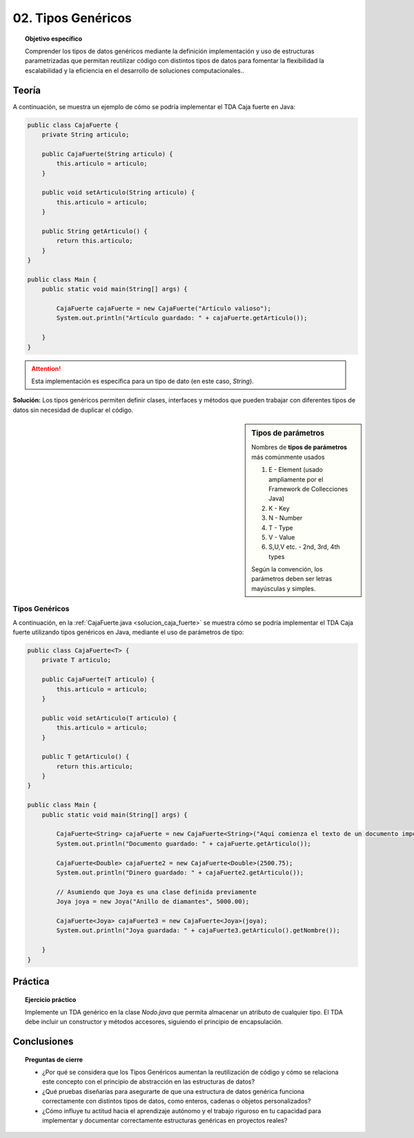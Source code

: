 ..
  Copyright (c) 2025 Allan Avendaño Sudario
  Licensed under Creative Commons Attribution-ShareAlike 4.0 International License
  SPDX-License-Identifier: CC-BY-SA-4.0

===================
02. Tipos Genéricos
===================

.. topic:: Objetivo específico
    :class: objetivo

    Comprender los tipos de datos genéricos mediante la definición implementación y uso de estructuras parametrizadas que permitan reutilizar código con distintos tipos de datos para fomentar la flexibilidad la escalabilidad y la eficiencia en el desarrollo de soluciones computacionales..

Teoría
======

.. rst-class:: centered

    Diseña el TDA **Caja fuerte** permita guardar un articulo.

A continuación, se muestra un ejemplo de cómo se podría implementar el TDA Caja fuerte en Java:

.. code-block:: java

    public class CajaFuerte {
        private String articulo;

        public CajaFuerte(String articulo) {
            this.articulo = articulo;
        }

        public void setArticulo(String articulo) {
            this.articulo = articulo;
        }

        public String getArticulo() {
            return this.articulo;
        }
    }

    public class Main {
        public static void main(String[] args) {

            CajaFuerte cajaFuerte = new CajaFuerte("Artículo valioso");
            System.out.println("Artículo guardado: " + cajaFuerte.getArticulo());

        }
    }

.. attention::

    Esta implementación es específica para un tipo de dato (en este caso, `String`). 

.. rst-class:: centered 
  
    ¿Qué pasaría si quisiéramos almacenar un objeto de otro tipo (dinero, joyas o documentos importantes)? 

.. image:: ../archivos/sr-stark-ahora-que-hago.webp
    :width: 200px
    :align: center
    

**Solución:** Los tipos genéricos permiten definir clases, interfaces y métodos que pueden trabajar con diferentes tipos de datos sin necesidad de duplicar el código.

.. sidebar:: Tipos de parámetros

    Nombres de **tipos de parámetros** más comúnmente usados
    
    1.  E - Element (usado ampliamente por el Framework de Collecciones Java)
    2.  K - Key
    3.  N - Number
    4.  T - Type
    5.  V - Value
    6.  S,U,V etc. - 2nd, 3rd, 4th types

    Según la convención, los parámetros deben ser letras mayúsculas y simples.

Tipos Genéricos
---------------

A continuación, en la :ref:`CajaFuerte.java <solucion_caja_fuerte>` se muestra cómo se podría implementar el TDA Caja fuerte utilizando tipos genéricos en Java, mediante el uso de parámetros de tipo:

.. _solucion_caja_fuerte:

.. code-block:: java

    public class CajaFuerte<T> {
        private T articulo;

        public CajaFuerte(T articulo) {
            this.articulo = articulo;
        }

        public void setArticulo(T articulo) {
            this.articulo = articulo;
        }

        public T getArticulo() {
            return this.articulo;
        }
    }

    public class Main {
        public static void main(String[] args) {

            CajaFuerte<String> cajaFuerte = new CajaFuerte<String>("Aquí comienza el texto de un documento importante ...");
            System.out.println("Documento guardado: " + cajaFuerte.getArticulo());

            CajaFuerte<Double> cajaFuerte2 = new CajaFuerte<Double>(2500.75);
            System.out.println("Dinero guardado: " + cajaFuerte2.getArticulo());

            // Asumiendo que Joya es una clase definida previamente
            Joya joya = new Joya("Anillo de diamantes", 5000.00);

            CajaFuerte<Joya> cajaFuerte3 = new CajaFuerte<Joya>(joya);
            System.out.println("Joya guardada: " + cajaFuerte3.getArticulo().getNombre());

        }
    }

Práctica
========

.. topic:: Ejercicio práctico

    Implemente un TDA genérico en la clase `Nodo.java` que permita almacenar un atributo de cualquier tipo. El TDA debe incluir un constructor y métodos accesores, siguiendo el principio de encapsulación.


Conclusiones
============

.. topic:: Preguntas de cierre

    * ¿Por qué se considera que los Tipos Genéricos aumentan la reutilización de código y cómo se relaciona este concepto con el principio de abstracción en las estructuras de datos?
    * ¿Qué pruebas diseñarías para asegurarte de que una estructura de datos genérica funciona correctamente con distintos tipos de datos, como enteros, cadenas o objetos personalizados?
    * ¿Cómo influye tu actitud hacia el aprendizaje autónomo y el trabajo riguroso en tu capacidad para implementar y documentar correctamente estructuras genéricas en proyectos reales?